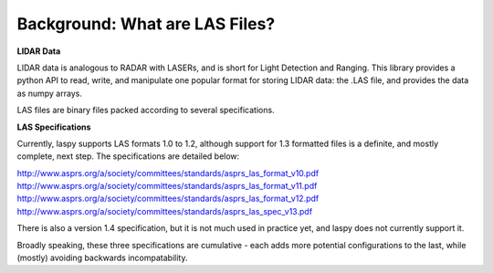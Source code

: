 Background: What are LAS Files?
===============================

**LIDAR Data**

LIDAR data is analogous to RADAR with LASERs, and is short for Light Detection
and Ranging. This library provides a python API to read, write, and manipulate one popular 
format for storing LIDAR data: the .LAS file, and provides the data as numpy arrays. 

LAS files are binary files packed according to several specifications. 

**LAS Specifications**

Currently, laspy supports LAS formats 1.0 to 1.2, although support for 1.3 formatted files
is a definite, and mostly complete, next step. The specifications are detailed below:

http://www.asprs.org/a/society/committees/standards/asprs_las_format_v10.pdf 
http://www.asprs.org/a/society/committees/standards/asprs_las_format_v11.pdf 
http://www.asprs.org/a/society/committees/standards/asprs_las_format_v12.pdf 
http://www.asprs.org/a/society/committees/standards/asprs_las_spec_v13.pdf

There is also a version 1.4 specification, but it is not much used in practice yet, and laspy does not
currently support it.

Broadly speaking, these three specifications are cumulative - each adds more potential 
configurations to the last, while (mostly) avoiding backwards incompatability. 







